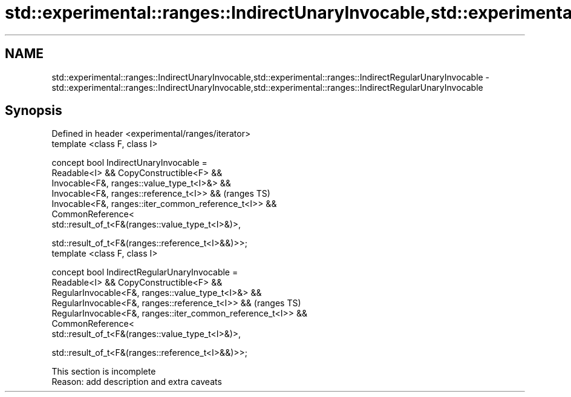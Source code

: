 .TH std::experimental::ranges::IndirectUnaryInvocable,std::experimental::ranges::IndirectRegularUnaryInvocable 3 "2020.03.24" "http://cppreference.com" "C++ Standard Libary"
.SH NAME
std::experimental::ranges::IndirectUnaryInvocable,std::experimental::ranges::IndirectRegularUnaryInvocable \- std::experimental::ranges::IndirectUnaryInvocable,std::experimental::ranges::IndirectRegularUnaryInvocable

.SH Synopsis
   Defined in header <experimental/ranges/iterator>
   template <class F, class I>

   concept bool IndirectUnaryInvocable =
   Readable<I> && CopyConstructible<F> &&
   Invocable<F&, ranges::value_type_t<I>&> &&
   Invocable<F&, ranges::reference_t<I>> &&                     (ranges TS)
   Invocable<F&, ranges::iter_common_reference_t<I>> &&
   CommonReference<
   std::result_of_t<F&(ranges::value_type_t<I>&)>,

   std::result_of_t<F&(ranges::reference_t<I>&&)>>;
   template <class F, class I>

   concept bool IndirectRegularUnaryInvocable =
   Readable<I> && CopyConstructible<F> &&
   RegularInvocable<F&, ranges::value_type_t<I>&> &&
   RegularInvocable<F&, ranges::reference_t<I>> &&              (ranges TS)
   RegularInvocable<F&, ranges::iter_common_reference_t<I>> &&
   CommonReference<
   std::result_of_t<F&(ranges::value_type_t<I>&)>,

   std::result_of_t<F&(ranges::reference_t<I>&&)>>;

    This section is incomplete
    Reason: add description and extra caveats
